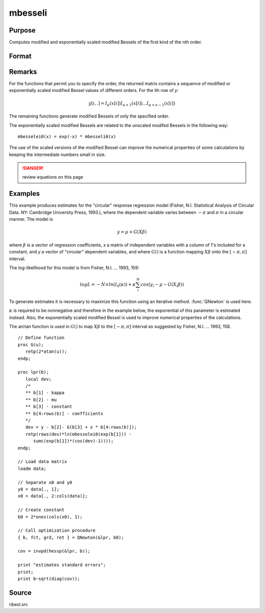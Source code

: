 
mbesseli
==============================================

Purpose
----------------

Computes modified and exponentially scaled modified Bessels of the first kind of the nth order.

Format
----------------
.. function:: y = mbesseli(x, n, alpha)
              y = mbesseli0(x)
              y = mbesseli1(x)
              y = mbesselei(x, n, alpha)
              y = mbesselei0(x)
              y = mbesselei1(x)

    :param x: abscissae.
    :type x: Kx1 vector

    :param n: highest order.
    :type n: scalar

    :param alpha: :math:`0 <= alpha < 1`.
    :type alpha: scalar

    :return y: evaluations of the modified Bessel or the exponentially scaled modified Bessel
        of the first kind of the nth order.

    :rtype y: KxN matrix

Remarks
-------

For the functions that permit you to specify the order, the returned
matrix contains a sequence of modified or exponentially scaled modified
Bessel values of different orders. For the ith row of *y*:

.. math::

   y[i,.] = I_{\alpha}(x[i]) I_{\alpha+1}(x[i])...I_{\alpha+n-1}(x[i])

The remaining functions generate modified Bessels of only the specified
order.

The exponentially scaled modified Bessels are related to the unscaled
modifed Bessels in the following way:

::

  mbesselei0(x) = exp(-x) * mbesseli0(x)

The use of the scaled versions of the modified Bessel can improve the
numerical properties of some calculations by keeping the intermediate
numbers small in size.

.. DANGER:: review equations on this page

Examples
----------------
This example produces estimates for the "circular" response regression
model (Fisher, N.I. Statistical Analysis of Circular Data. NY: Cambridge
University Press, 1993.), where the dependent variable varies between
:math:`-π` and :math:`π` in a circular manner. The model is

.. math::

    y = \mu + G(X\beta)

where :math:`\beta` is a vector of regression coefficients, *x* a matrix of
independent variables with a column of 1's included for a constant, and
*y* a vector of "circular" dependent variables, and where :math:`G()` is a
function mapping :math:`X\beta` onto the :math:`[ -π, π ]` interval.

The log-likelihood for this model is from Fisher, N.I. ... 1993, 159:

.. math::

    log⁡L=−N \times ln⁡(I_0(\kappa)) + \kappa ⁢\sum_i^N ⁢cos⁡(y_i−\mu−G(X_i\beta))

To generate estimates it is necessary to maximize this function using
an iterative method. :func:`QNewton` is used here.

:math:`κ` is required to be nonnegative and therefore in the example
below, the exponential of this parameter is estimated instead. Also,
the exponentially scaled modified Bessel is used to improve numerical
properties of the calculations.

The arctan function is used in :math:`G()` to map :math:`X\beta` to the :math:`[ -π, π ]` interval
as suggested by Fisher, N.I. ... 1993, 158.

::

    // Define function
    proc G(u);
       retp(2*atan(u));
    endp;

    proc lpr(b);
       local dev;
       /*
       ** b[1] - kappa
       ** b[2] - mu
       ** b[3] - constant
       ** b[4:rows(b)] - coefficients
       */
       dev = y - b[2]- G(b[3] + x * b[4:rows(b)]);
       retp(rows(dev)*ln(mbesselei0(exp(b[1])) -
          sumc(exp(b[1])*(cos(dev)-1))));
    endp;

    // Load data matrix
    loadm data;

    // Separate x0 and y0
    y0 = data[., 1];
    x0 = data[., 2:cols(data)];

    // Create constant
    b0 = 2*ones(cols(x0), 1);

    // Call optimization procedure
    { b, fct, grd, ret } = QNewton(&lpr, b0);

    cov = invpd(hessp(&lpr, b));

    print "estimates standard errors";
    print;
    print b~sqrt(diag(cov));

Source
------

ribesl.src

.. seealso:: Functions :func:`besselj`, :func:`besselk`, :func:`bessely`
